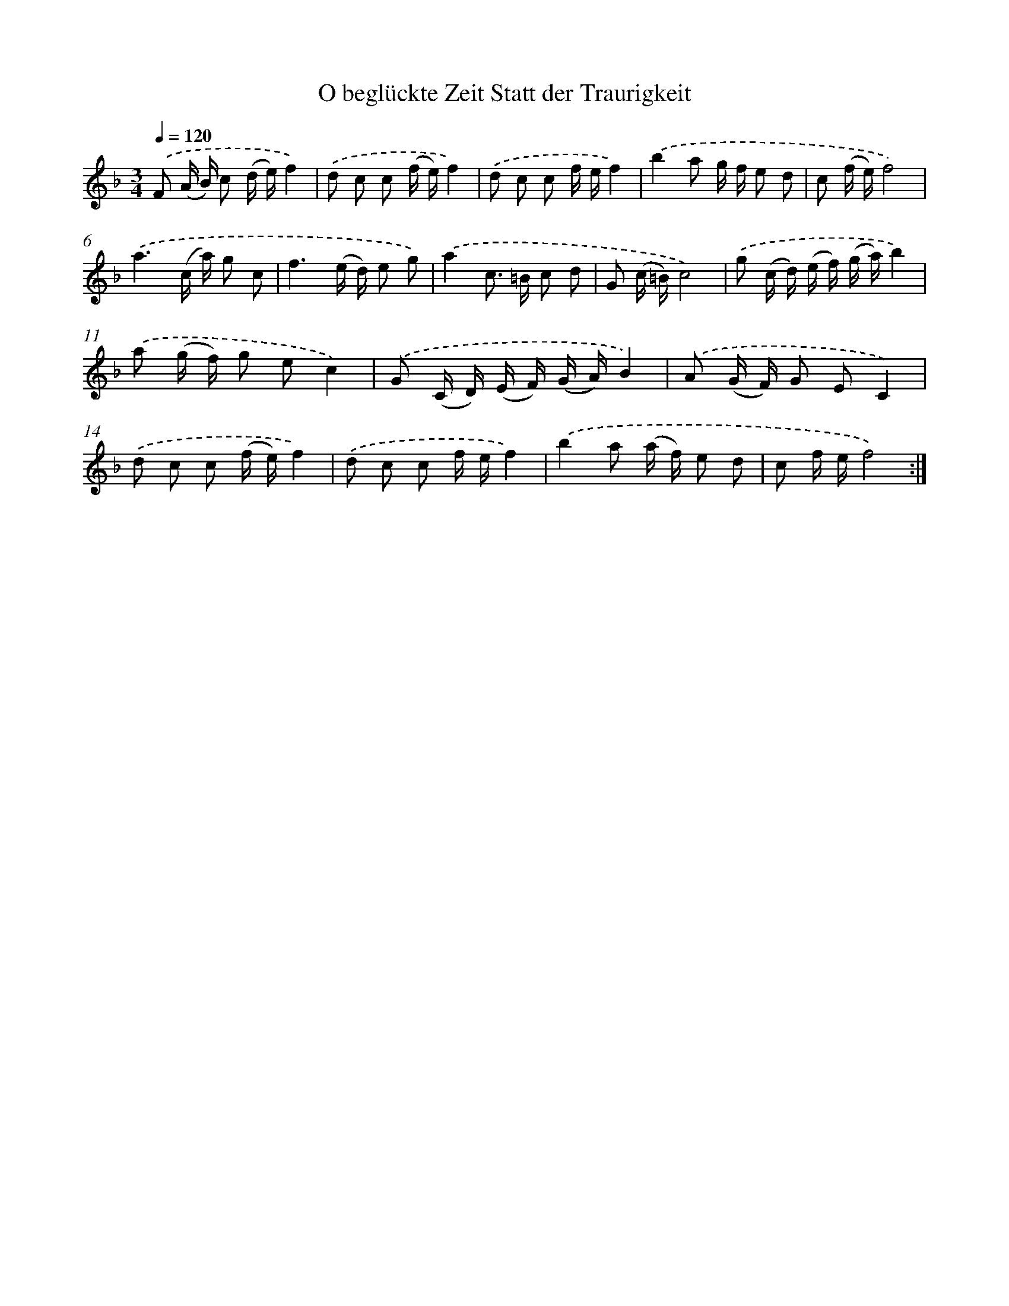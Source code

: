 X: 14883
T: O beglückte Zeit Statt der Traurigkeit
%%abc-version 2.0
%%abcx-abcm2ps-target-version 5.9.1 (29 Sep 2008)
%%abc-creator hum2abc beta
%%abcx-conversion-date 2018/11/01 14:37:48
%%humdrum-veritas 2376540333
%%humdrum-veritas-data 1903670828
%%continueall 1
%%barnumbers 0
L: 1/16
M: 3/4
Q: 1/4=120
K: F clef=treble
.('F2 (A B) c2 (d e)f4) |
.('d2 c2 c2 (f e)f4) |
.('d2 c2 c2 f ef4) |
.('b4a2 g f e2 d2 |
c2 (f e)f8) |
.('a6(c a) g2 c2 |
f6(e d) e2 g2) |
.('a4c2> =B2 c2 d2 |
G2 (c =B)c8) |
.('g2 (c d) (e f) (g a)b4) |
.('a2 (g f) g2 e2c4) |
.('G2 (C D) (E F) (G A)B4) |
.('A2 (G F) G2 E2C4) |
.('d2 c2 c2 (f e)f4) |
.('d2 c2 c2 f ef4) |
.('b4a2 (a f) e2 d2 |
c2 f ef8) :|]
